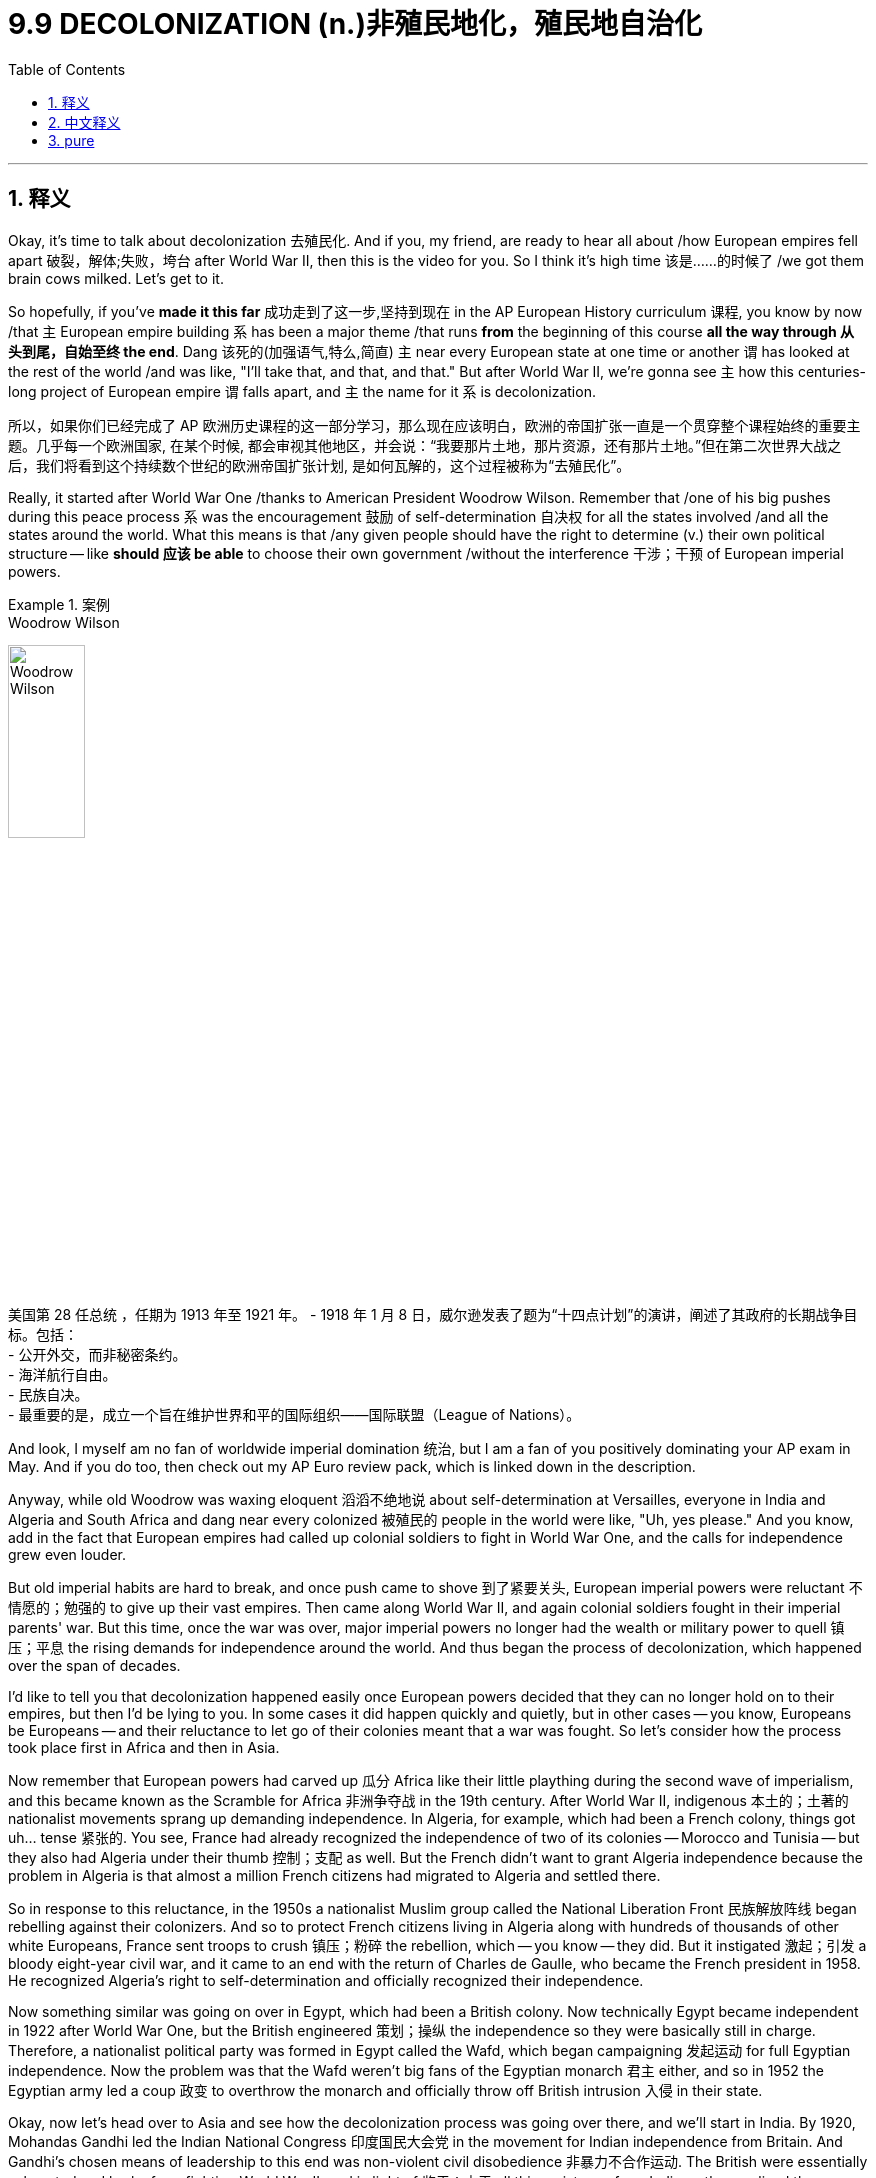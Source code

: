 
= 9.9 DECOLONIZATION  (n.)非殖民地化，殖民地自治化
:toc: left
:toclevels: 3
:sectnums:
:stylesheet: ../../myAdocCss.css

'''

== 释义

Okay, it's time to talk about decolonization 去殖民化. And if you, my friend, are ready to hear all about /how European empires fell apart 破裂，解体;失败，垮台 after World War II, then this is the video for you. So I think it's high time 该是……的时候了 /we got them brain cows milked. Let's get to it. +

So hopefully, if you've *made it this far* 成功走到了这一步,坚持到现在 in the AP European History curriculum 课程, you know by now /that `主` European empire building `系` has been a major theme /that runs *from* the beginning of this course *all the way through 从头到尾，自始至终 the end*. Dang 该死的(​​加强语气,特么,简直) `主` near every European state at one time or another `谓` has looked at the rest of the world /and was like, "I'll take that, and that, and that." But after World War II, we're gonna see `主` how this centuries-long project of European empire `谓` falls apart, and `主` the name for it `系` is decolonization. +

[.my2]
所以，如果你们已经完成了 AP 欧洲历史课程的这一部分学习，那么现在应该明白，欧洲的帝国扩张一直是一个贯穿整个课程始终的重要主题。几乎每一个欧洲国家, 在某个时候, 都会审视其他地区，并会说：“我要那片土地，那片资源，还有那片土地。”但在第二次世界大战之后，我们将看到这个持续数个世纪的欧洲帝国扩张计划, 是如何瓦解的，这个过程被称为“去殖民化”。

Really, it started after World War One /thanks to American President Woodrow Wilson. Remember that /one of his big pushes during this peace process `系` was the encouragement 鼓励 of self-determination 自决权 for all the states involved /and all the states around the world. What this means is that /any given people should have the right to determine (v.) their own political structure -- like *should 应该 be able* to choose their own government /without the interference 干涉；干预 of European imperial powers. +

[.my1]
.案例
====
.Woodrow Wilson
image:/img/Woodrow Wilson.jpg[,30%]

美国第 28 任总统 ，任期为 1913 年至 1921 年。 -
1918 年 1 月 8 日，威尔逊发表了题为“十四点计划”的演讲，阐述了其政府的长期战争目标。包括： +
- 公开外交，而非秘密条约。 +
- 海洋航行自由。 +
- 民族自决。 +
- 最重要的是，成立一个旨在维护世界和平的国际组织——国际联盟（League of Nations）。 +
====

And look, I myself am no fan of worldwide imperial domination 统治, but I am a fan of you positively dominating your AP exam in May. And if you do too, then check out my AP Euro review pack, which is linked down in the description.

Anyway, while old Woodrow was waxing eloquent 滔滔不绝地说 about self-determination at Versailles, everyone in India and Algeria and South Africa and dang near every colonized 被殖民的 people in the world were like, "Uh, yes please." And you know, add in the fact that European empires had called up colonial soldiers to fight in World War One, and the calls for independence grew even louder. +

But old imperial habits are hard to break, and once push came to shove 到了紧要关头, European imperial powers were reluctant 不情愿的；勉强的 to give up their vast empires. Then came along World War II, and again colonial soldiers fought in their imperial parents' war. But this time, once the war was over, major imperial powers no longer had the wealth or military power to quell 镇压；平息 the rising demands for independence around the world. And thus began the process of decolonization, which happened over the span of decades. +

I'd like to tell you that decolonization happened easily once European powers decided that they can no longer hold on to their empires, but then I'd be lying to you. In some cases it did happen quickly and quietly, but in other cases -- you know, Europeans be Europeans -- and their reluctance to let go of their colonies meant that a war was fought. So let's consider how the process took place first in Africa and then in Asia. +

Now remember that European powers had carved up 瓜分 Africa like their little plaything during the second wave of imperialism, and this became known as the Scramble for Africa 非洲争夺战 in the 19th century. After World War II, indigenous 本土的；土著的 nationalist movements sprang up demanding independence. In Algeria, for example, which had been a French colony, things got uh... tense 紧张的. You see, France had already recognized the independence of two of its colonies -- Morocco and Tunisia -- but they also had Algeria under their thumb 控制；支配 as well. But the French didn't want to grant Algeria independence because the problem in Algeria is that almost a million French citizens had migrated to Algeria and settled there. +

So in response to this reluctance, in the 1950s a nationalist Muslim group called the National Liberation Front 民族解放阵线 began rebelling against their colonizers. And so to protect French citizens living in Algeria along with hundreds of thousands of other white Europeans, France sent troops to crush 镇压；粉碎 the rebellion, which -- you know -- they did. But it instigated 激起；引发 a bloody eight-year civil war, and it came to an end with the return of Charles de Gaulle, who became the French president in 1958. He recognized Algeria's right to self-determination and officially recognized their independence. +

Now something similar was going on over in Egypt, which had been a British colony. Now technically Egypt became independent in 1922 after World War One, but the British engineered 策划；操纵 the independence so they were basically still in charge. Therefore, a nationalist political party was formed in Egypt called the Wafd, which began campaigning 发起运动 for full Egyptian independence. Now the problem was that the Wafd weren't big fans of the Egyptian monarch 君主 either, and so in 1952 the Egyptian army led a coup 政变 to overthrow the monarch and officially throw off British intrusion 入侵 in their state. +

Okay, now let's head over to Asia and see how the decolonization process was going over there, and we'll start in India. By 1920, Mohandas Gandhi led the Indian National Congress 印度国民大会党 in the movement for Indian independence from Britain. And Gandhi's chosen means of leadership to this end was non-violent civil disobedience 非暴力不合作运动. The British were essentially exhausted and broke from fighting World War II, and in light of 鉴于；由于 all this resistance from Indians, they realized they simply didn't have the resources or the power to maintain colonial rule in India. And so in 1947, India -- through negotiation 谈判；协商 with Britain -- became an independent nation. +

Now remember that all this is going on right smack in the middle of the Cold War. So as these nations are gaining their independence, both the United States and the Soviet Union came knocking on their doors to persuade 说服；劝说 them to join one side or the other. Now India resisted both powers and remained independent of the struggle, and thus paved the way for 为……铺平道路 what became known as the non-aligned movement 不结盟运动, which several other newly independent nations would also take. +

But for other states fighting for their independence, remaining non-aligned was more difficult. For example, in Indonesia -- which had gained its independence from the Dutch in 1949 -- the Soviets made significant inroads 进展；取得突破. The president of Indonesia, a guy by the name of Sukarno, was a socialist, and he gladly accepted support for his policies from the Soviet Union and communist China. However, an Indonesian nationalist movement formed during his tenure 任期, mostly comprised of 由……组成 the military and conservative Muslims, and they overthrew Sukarno in 1965 and then established a new government and aligned themselves with the West. +

And finally, the world witnessed a similar struggle as Vietnam sought its independence from France. In the 1950s, a Vietnamese nationalist leader named Ho Chi Minh organized a resistance group called the Viet Minh 越盟, whose goal was to overthrow the French. The Viet Minh won a decisive 决定性的 battle against the French in 1954, and so the French divided Vietnam into two in order to prepare them for elections and independence in 1956. The north became dominated by communist sympathies while the south was more loyal to Western powers. And if you remember from Unit 8, the Soviet Union and the United States ended up fighting a proxy war 代理人战争 here that ultimately ended in... however, after all was said and done, Vietnam gained its independence in 1975. +

Okay, click here to keep reviewing Unit 9 of AP Euro, and since you have that national exam breathing down your neck, you can click here and grab my AP Euro review pack, which is everything you need to get an A in your class and a five on your exam. I'll catch you on the flip-flop. I'm Lauren. +

'''

== 中文释义

好的，是时候谈谈"去殖民化"了。如果你，我的朋友，准备好了解二战后欧洲帝国是如何瓦解的，那么这个视频就是为你准备的。所以我觉得是时候获取知识了。让我们开始吧。 +

希望如果你已经学习到AP欧洲历史课程的这个阶段，你现在知道欧洲的帝国构建是一个贯穿这门课程始终的主要主题。几乎每一个欧洲国家都曾一度看着世界其他地方，想着：“我要这个，还有那个，还有那个。” 但是在**第二次世界大战之后，我们将看到这个长达几个世纪的欧洲帝国计划是如何瓦解的，这个过程被称为"去殖民化"。** +

**实际上，这始于第一次世界大战之后，这要归功于美国总统伍德罗·威尔逊（Woodrow Wilson）。**记住，在和平进程中，**他的一个重大推动, 是鼓励所有相关国家以及世界各国的"自决"。这意味着任何特定的民族, 都应该有权决定自己的政治结构** —— 比如应该能够在没有欧洲帝国列强干涉的情况下, 选择自己的政府。 +

听着，我自己并不支持全球帝国统治，但我支持你在五月份的AP考试中取得好成绩。如果你也想取得好成绩，那就看看我的AP欧洲史复习资料包，简介里有链接。不管怎样，当老伍德罗在凡尔赛滔滔不绝地谈论自决时，印度、阿尔及利亚、南非以及几乎世界上每一个被殖民的民族都在想：“呃，好啊。” 而且你知道，再加上欧洲帝国征召殖民士兵参加第一次世界大战这个事实，要求独立的呼声变得更响亮了。 +

但是旧有的帝国习惯很难改变，一旦到了关键时刻，欧洲的帝国列强不愿意放弃他们庞大的帝国。然后**第二次世界大战**爆发了，殖民士兵又一次为他们的帝国宗主国参战。但是这一次，战争**结束后，主要的帝国列强不再有财力或军事力量, 来镇压世界各地日益高涨的独立要求。于是"去殖民化"的进程开始了，这个进程持续了几十年。** +

我想告诉你，一旦欧洲列强决定他们再也无法维持他们的帝国，"去殖民化"就轻松地发生了，但那我就是在骗你。在某些情况下，去殖民化确实迅速而平静地发生了，但在其他情况下 —— 你知道，欧洲人毕竟是欧洲人 —— **他们不愿意放弃殖民地，这意味着要打一场战争。**所以让我们先看看这个进程在非洲是如何发生的，然后再看看在亚洲的情况。 +

记住，在第二次帝国主义浪潮中，欧洲列强把非洲当作他们的玩物, 进行了瓜分，这在19世纪被称为 “非洲争夺战”（the Scramble for Africa）。第二次世界大战后，本土的民族主义运动兴起，要求独立。例如在曾是法国殖民地的阿尔及利亚，局势变得呃…… 紧张起来。你看，法国已经承认了它的两个殖民地 —— 摩洛哥和突尼斯 —— 的独立，但他们也控制着阿尔及利亚。但是法国不想给予阿尔及利亚独立，因为阿尔及利亚的问题是，有近百万法国公民移民到了阿尔及利亚并在那里定居。 +

为了应对这种不情愿，在20世纪50年代，一个名为"民族解放阵线"（the National Liberation Front）的穆斯林民族主义团体, 开始反抗他们的殖民者。所以为了保护生活在阿尔及利亚的法国公民, 以及数十万其他欧洲白人，法国派兵镇压了反抗，你知道，他们做到了。但这引发了一场血腥的八年内战，1958年夏尔·戴高乐（Charles de Gaulle）成为法国总统后，内战结束。他承认了阿尔及利亚的自决权，并正式承认了阿尔及利亚的独立。 +

在曾是英国殖民地的埃及, 也发生了类似的事情。**从技术上讲，埃及在第一次世界大战后的1922年就获得了独立，但英国操纵了埃及的独立，**所以实际上英国仍然掌控着局面。因此，埃及成立了一个名为"华夫脱党"（the Wafd）的民族主义政党，该党开始为埃及的完全独立而开展运动。问题是华夫脱党也不喜欢埃及的君主制，所以在1952年，埃及军队发动政变推翻了君主制，并正式摆脱了英国对其国家的干涉。 +

好的，现在让我们看看亚洲，看看那里的"去殖民化"进程是如何进行的，我们从印度开始说起。到1920年，**莫罕达斯·甘地（Mohandas Gandhi）领导印度国民大会党（the Indian National Congress）开展了从英国手中争取印度独立的运动。**甘地为此选择的领导方式, 是"非暴力的公民不服从"。英国基本上因为第二次世界大战而疲惫不堪且, 财政枯竭，鉴于印度人的所有反抗，他们意识到, 他们根本没有资源或力量来维持对印度的殖民统治。所以在1947年，印度通过与英国的谈判, 成为了一个独立的国家。 +

记住，**这一切都发生在冷战期间。所以当这些国家获得独立时，美国和苏联都找上门来，劝说它们加入自己一方。印度抵制了这两个大国，在这场争斗中保持独立，从而为所谓的"不结盟运动"（the non-aligned movement）铺平了道路，**其他几个新独立的国家也加入了不结盟运动。 +

但对于其他争取独立的国家来说，保持不结盟更加困难。例如在1949年从荷兰手中获得独立的印度尼西亚，苏联取得了重大进展。印度尼西亚总统苏加诺（Sukarno）是一名社会主义者，他欣然接受了苏联和共产主义中国对他政策的支持。然而，在他的任期内，一个印度尼西亚民族主义运动形成了，这个运动主要由军队和保守的穆斯林组成，他们在1965年推翻了苏加诺，然后建立了一个新政府，并与西方结盟。 +

最后，世界见证了越南从法国手中争取独立时类似的斗争。在20世纪50年代，一位名叫胡志明（Ho Chi Minh）的越南民族主义领导人,  组织了一个名为越盟（the Viet Minh）的抵抗组织，其目标是推翻法国的统治。1954年，越盟在与法国的一场决定性战斗中获胜，所以法国将越南一分为二，为1956年的选举和独立做准备。北越倾向于共产主义，而南越更忠于西方列强。如果你还记得第8单元的内容，苏联和美国最终在这里打了一场代理人战争，最终…… 不管怎样，在一切尘埃落定后，越南在1975年获得了独立。 +

好的，点击这里继续复习AP欧洲史第9单元，既然全国性考试已经迫在眉睫，你可以点击这里获取我的AP欧洲史复习资料包，它包含了你在课堂上得A、在考试中得5分所需的一切。回头见。我是劳伦（Lauren）。 +

'''

== pure

Okay, it's time to talk about decolonization. And if you, my friend, are ready to hear all about how European empires fell apart after World War II, then this is the video for you. So I think it's high time we got them brain cows milked. Let's get to it.

So hopefully, if you've made it this far in the AP European History curriculum, you know by now that European empire building has been a major theme that runs from the beginning of this course all the way through the end. Dang near every European state at one time or another has looked at the rest of the world and was like, "I'll take that, and that, and that." But after World War II, we're gonna see how this centuries-long project of European empire falls apart, and the name for it is decolonization.

Really, it started after World War One thanks to American President Woodrow Wilson. Remember that one of his big pushes during this peace process was the encouragement of self-determination for all the states involved and all the states around the world. What this means is that any given people should have the right to determine their own political structure -- like should be able to choose their own government without the interference of European imperial powers.

And look, I myself am no fan of worldwide imperial domination, but I am a fan of you positively dominating your AP exam in May. And if you do too, then check out my AP Euro review pack, which is linked down in the description. Anyway, while old Woodrow was waxing eloquent about self-determination at Versailles, everyone in India and Algeria and South Africa and dang near every colonized people in the world were like, "Uh, yes please." And you know, add in the fact that European empires had called up colonial soldiers to fight in World War One, and the calls for independence grew even louder.

But old imperial habits are hard to break, and once push came to shove, European imperial powers were reluctant to give up their vast empires. Then came along World War II, and again colonial soldiers fought in their imperial parents' war. But this time, once the war was over, major imperial powers no longer had the wealth or military power to quell the rising demands for independence around the world. And thus began the process of decolonization, which happened over the span of decades.

I'd like to tell you that decolonization happened easily once European powers decided that they can no longer hold on to their empires, but then I'd be lying to you. In some cases it did happen quickly and quietly, but in other cases -- you know, Europeans be Europeans -- and their reluctance to let go of their colonies meant that a war was fought. So let's consider how the process took place first in Africa and then in Asia.

Now remember that European powers had carved up Africa like their little plaything during the second wave of imperialism, and this became known as the Scramble for Africa in the 19th century. After World War II, indigenous nationalist movements sprang up demanding independence. In Algeria, for example, which had been a French colony, things got uh... tense. You see, France had already recognized the independence of two of its colonies -- Morocco and Tunisia -- but they also had Algeria under their thumb as well. But the French didn't want to grant Algeria independence because the problem in Algeria is that almost a million French citizens had migrated to Algeria and settled there.

So in response to this reluctance, in the 1950s a nationalist Muslim group called the National Liberation Front began rebelling against their colonizers. And so to protect French citizens living in Algeria along with hundreds of thousands of other white Europeans, France sent troops to crush the rebellion, which -- you know -- they did. But it instigated a bloody eight-year civil war, and it came to an end with the return of Charles de Gaulle, who became the French president in 1958. He recognized Algeria's right to self-determination and officially recognized their independence.

Now something similar was going on over in Egypt, which had been a British colony. Now technically Egypt became independent in 1922 after World War One, but the British engineered the independence so they were basically still in charge. Therefore, a nationalist political party was formed in Egypt called the Wafd, which began campaigning for full Egyptian independence. Now the problem was that the Wafd weren't big fans of the Egyptian monarch either, and so in 1952 the Egyptian army led a coup to overthrow the monarch and officially throw off British intrusion in their state.

Okay, now let's head over to Asia and see how the decolonization process was going over there, and we'll start in India. By 1920, Mohandas Gandhi led the Indian National Congress in the movement for Indian independence from Britain. And Gandhi's chosen means of leadership to this end was non-violent civil disobedience. The British were essentially exhausted and broke from fighting World War II, and in light of all this resistance from Indians, they realized they simply didn't have the resources or the power to maintain colonial rule in India. And so in 1947, India -- through negotiation with Britain -- became an independent nation.

Now remember that all this is going on right smack in the middle of the Cold War. So as these nations are gaining their independence, both the United States and the Soviet Union came knocking on their doors to persuade them to join one side or the other. Now India resisted both powers and remained independent of the struggle, and thus paved the way for what became known as the non-aligned movement, which several other newly independent nations would also take.

But for other states fighting for their independence, remaining non-aligned was more difficult. For example, in Indonesia -- which had gained its independence from the Dutch in 1949 -- the Soviets made significant inroads. The president of Indonesia, a guy by the name of Sukarno, was a socialist, and he gladly accepted support for his policies from the Soviet Union and communist China. However, an Indonesian nationalist movement formed during his tenure, mostly comprised of the military and conservative Muslims, and they overthrew Sukarno in 1965 and then established a new government and aligned themselves with the West.

And finally, the world witnessed a similar struggle as Vietnam sought its independence from France. In the 1950s, a Vietnamese nationalist leader named Ho Chi Minh organized a resistance group called the Viet Minh, whose goal was to overthrow the French. The Viet Minh won a decisive battle against the French in 1954, and so the French divided Vietnam into two in order to prepare them for elections and independence in 1956. The north became dominated by communist sympathies while the south was more loyal to Western powers. And if you remember from Unit 8, the Soviet Union and the United States ended up fighting a proxy war here that ultimately ended in... however, after all was said and done, Vietnam gained its independence in 1975.

Okay, click here to keep reviewing Unit 9 of AP Euro, and since you have that national exam breathing down your neck, you can click here and grab my AP Euro review pack, which is everything you need to get an A in your class and a five on your exam. I'll catch you on the flip-flop. I'm Lauren.

'''